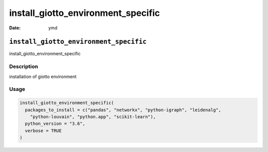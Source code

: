 ===================================
install_giotto_environment_specific
===================================

:Date: ymd

``install_giotto_environment_specific``
=======================================

install_giotto_environment_specific

Description
-----------

installation of giotto environment

Usage
-----

.. code:: r

   install_giotto_environment_specific(
     packages_to_install = c("pandas", "networkx", "python-igraph", "leidenalg",
       "python-louvain", "python.app", "scikit-learn"),
     python_version = "3.6",
     verbose = TRUE
   )

